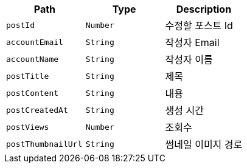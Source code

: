 |===
|Path|Type|Description

|`+postId+`
|`+Number+`
|수정할 포스트 Id

|`+accountEmail+`
|`+String+`
|작성자 Email

|`+accountName+`
|`+String+`
|작성자 이름

|`+postTitle+`
|`+String+`
|제목

|`+postContent+`
|`+String+`
|내용

|`+postCreatedAt+`
|`+String+`
|생성 시간

|`+postViews+`
|`+Number+`
|조회수

|`+postThumbnailUrl+`
|`+String+`
|썸네일 이미지 경로

|===
